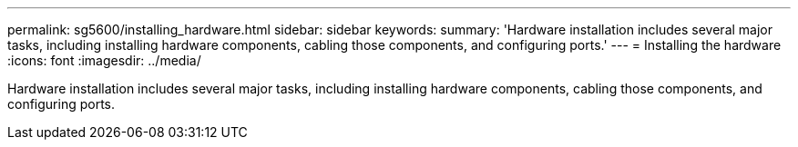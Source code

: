 ---
permalink: sg5600/installing_hardware.html
sidebar: sidebar
keywords: 
summary: 'Hardware installation includes several major tasks, including installing hardware components, cabling those components, and configuring ports.'
---
= Installing the hardware
:icons: font
:imagesdir: ../media/

[.lead]
Hardware installation includes several major tasks, including installing hardware components, cabling those components, and configuring ports.
